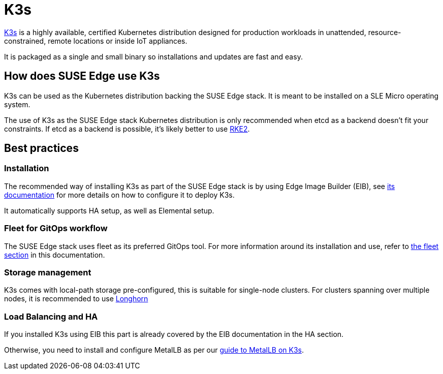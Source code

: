 = K3s

ifdef::env-github[]
:imagesdir: ../images/
:tip-caption: :bulb:
:note-caption: :information_source:
:important-caption: :heavy_exclamation_mark:
:caution-caption: :fire:
:warning-caption: :warning:
endif::[]

https://k3s.io/[K3s] is a highly available, certified Kubernetes distribution designed for production workloads in unattended, resource-constrained, remote locations or inside IoT appliances.

It is packaged as a single and small binary so installations and updates are fast and easy.

== How does SUSE Edge use K3s

K3s can be used as the Kubernetes distribution backing the SUSE Edge stack.
It is meant to be installed on a SLE Micro operating system.

The use of K3s as the SUSE Edge stack Kubernetes distribution is only recommended when etcd as a backend doesn't fit your constraints. If etcd as a backend is possible, it's likely better to use link:./rke2.adoc[RKE2].

== Best practices

=== Installation
The recommended way of installing K3s as part of the SUSE Edge stack is by using Edge Image Builder (EIB), see link:./edge-image-builder.adoc[its documentation] for more details on how to configure it to deploy K3s.

It automatically supports HA setup, as well as Elemental setup.

=== Fleet for GitOps workflow
The SUSE Edge stack uses fleet as its preferred GitOps tool.
For more information around its installation and use, refer to link:./fleet.adoc[the fleet section] in this documentation.

=== Storage management

K3s comes with local-path storage pre-configured, this is suitable for single-node clusters.
For clusters spanning over multiple nodes, it is recommended to use link:./longhorn.adoc[Longhorn]

=== Load Balancing and HA

If you installed K3s using EIB this part is already covered by the EIB documentation in the HA section.

Otherwise, you need to install and configure MetalLB as per our link:../guides/metallb-k3s.adoc[guide to MetalLB on K3s].
